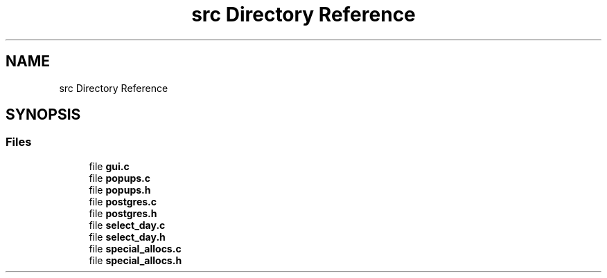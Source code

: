 .TH "src Directory Reference" 3 "Wed Jul 24 2019" "Version 0.1" "tiny-todo" \" -*- nroff -*-
.ad l
.nh
.SH NAME
src Directory Reference
.SH SYNOPSIS
.br
.PP
.SS "Files"

.in +1c
.ti -1c
.RI "file \fBgui\&.c\fP"
.br
.ti -1c
.RI "file \fBpopups\&.c\fP"
.br
.ti -1c
.RI "file \fBpopups\&.h\fP"
.br
.ti -1c
.RI "file \fBpostgres\&.c\fP"
.br
.ti -1c
.RI "file \fBpostgres\&.h\fP"
.br
.ti -1c
.RI "file \fBselect_day\&.c\fP"
.br
.ti -1c
.RI "file \fBselect_day\&.h\fP"
.br
.ti -1c
.RI "file \fBspecial_allocs\&.c\fP"
.br
.ti -1c
.RI "file \fBspecial_allocs\&.h\fP"
.br
.in -1c
